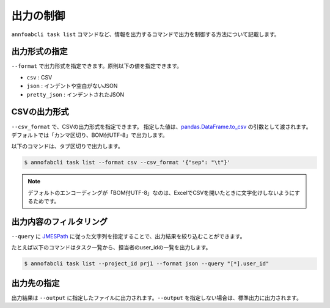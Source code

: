 ==========================================
出力の制御
==========================================

``annfoabcli task list`` コマンドなど、情報を出力するコマンドで出力を制御する方法について記載します。


出力形式の指定
==================================================================
``--format`` で出力形式を指定できます。原則以下の値を指定できます。

* ``csv`` : CSV
* ``json`` : インデントや空白がないJSON
* ``pretty_json`` : インデントされたJSON



CSVの出力形式
==================================================================
``--csv_format`` で、CSVの出力形式を指定できます。
指定した値は、`pandas.DataFrame.to_csv <https://pandas.pydata.org/pandas-docs/stable/reference/api/pandas.DataFrame.to_csv.html>`_ の引数として渡されます。
デフォルトでは「カンマ区切り、BOM付UTF-8」で出力します。

以下のコマンドは、タブ区切りで出力します。

.. code-block::

    $ annofabcli task list --format csv --csv_format '{"sep": "\t"}'


.. note::

    デフォルトのエンコーディングが「BOM付UTF-8」なのは、ExcelでCSVを開いたときに文字化けしないようにするためです。


出力内容のフィルタリング
==================================================================
``--query`` に `JMESPath <http://jmespath.org/>`_ に従った文字列を指定することで、出力結果を絞り込むことができます。

たとえば以下のコマンドはタスク一覧から、担当者のuser_idの一覧を出力します。

.. code-block::

    $ annofabcli task list --project_id prj1 --format json --query "[*].user_id"



出力先の指定
==================================================================
出力結果は ``--output`` に指定したファイルに出力されます。``--output`` を指定しない場合は、標準出力に出力されます。

